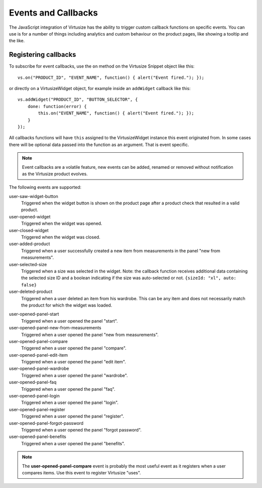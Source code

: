 .. _label-events-and-callbacks-v3:

Events and Callbacks
====================

The JavaScript integration of Virtusize has the ability to trigger custom
callback functions on specific events. You can use is for a number of things
including analytics and custom behaviour on the product pages, like showing
a tooltip and the like.


Registering callbacks
---------------------

To subscribe for event callbacks, use the ``on`` method on the Virtusize
Snippet object like this:

::
    
    vs.on("PRODUCT_ID", "EVENT_NAME", function() { alert("Event fired."); });

or directly on a VirtusizeWidget object, for example inside an ``addWidget``
callback like this:

::

    vs.addWidget("PRODUCT_ID", "BUTTON_SELECTOR", {
        done: function(error) {
            this.on("EVENT_NAME", function() { alert("Event fired."); });
        }
    });

All callbacks functions will have ``this`` assigned to the VirtusizeWidget
instance this event originated from. In some cases there will be optional data
passed into the function as an argument. That is event specific.

.. note::
    Event callbacks are a volatile feature, new events can be added, renamed or
    removed without notification as the Virtusize product evolves.


The following events are supported:

user-saw-widget-button
    Triggered when the widget button is shown on the product page after
    a product check that resulted in a valid product.

user-opened-widget
    Triggered when the widget was opened.

user-closed-widget
    Triggered when the widget was closed.

user-added-product
    Triggered when a user successfully created a new item from
    measurements in the panel "new from measurements".

user-selected-size
    Triggered when a size was selected in the widget. Note: the callback
    function receives additional data containing the selected size ID and
    a boolean indicating if the size was auto-selected or not. ``{sizeId: "xl",
    auto: false}``

user-deleted-product
    Triggered when a user deleted an item from his wardrobe. This can be any
    item and does not necessarily match the product for which the widget was
    loaded.

.. user-clicked-survey-link

user-opened-panel-start
    Triggered when a user opened the panel "start".

user-opened-panel-new-from-measurements
    Triggered when a user opened the panel "new from measurements".

user-opened-panel-compare
    Triggered when a user opened the panel "compare".

user-opened-panel-edit-item
    Triggered when a user opened the panel "edit item".

user-opened-panel-wardrobe
    Triggered when a user opened the panel "wardrobe".

user-opened-panel-faq
    Triggered when a user opened the panel "faq".

user-opened-panel-login
    Triggered when a user opened the panel "login".

user-opened-panel-register
    Triggered when a user opened the panel "register".

user-opened-panel-forgot-password
    Triggered when a user opened the panel "forgot password".

user-opened-panel-benefits
    Triggered when a user opened the panel "benefits".

.. note:: 
    The **user-opened-panel-compare** event is probably the most useful event
    as it registers when a user compares items. Use this event to register
    Virtusize "uses".
